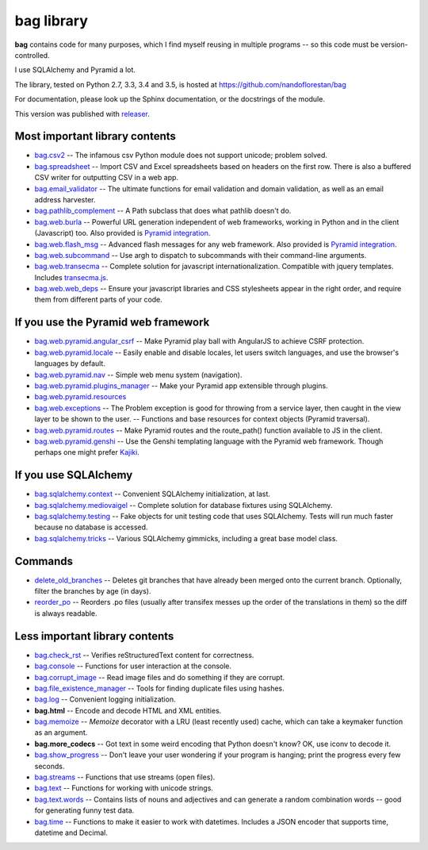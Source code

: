 ===========
bag library
===========

**bag** contains code for many purposes, which I find myself reusing in
multiple programs -- so this code must be version-controlled.

I use SQLAlchemy and Pyramid a lot.

The library, tested on Python 2.7, 3.3, 3.4 and 3.5, is hosted at
https://github.com/nandoflorestan/bag

For documentation, please look up the Sphinx documentation, or
the docstrings of the module.

This version was published with
`releaser <https://pypi.python.org/pypi/releaser>`_.


Most important library contents
===============================

- `bag.csv2 <https://github.com/nandoflorestan/bag/blob/master/bag/csv2.py>`_
  -- The infamous csv Python module does not support unicode; problem solved.
- `bag.spreadsheet <https://github.com/nandoflorestan/bag/blob/master/bag/spreadsheet>`_
  -- Import CSV and Excel spreadsheets based on headers on the first row.
  There is also a buffered CSV writer for outputting CSV in a web app.
- `bag.email_validator <https://github.com/nandoflorestan/bag/blob/master/bag/email_validator.py>`_
  -- The ultimate functions for email validation and
  domain validation, as well as an email address harvester.
- `bag.pathlib_complement <https://github.com/nandoflorestan/bag/blob/master/bag/pathlib_complement.py>`_
  -- A Path subclass that does what pathlib doesn't do.
- `bag.web.burla <https://github.com/nandoflorestan/bag/blob/master/bag/web/burla.py>`_ -- Powerful URL generation independent of web frameworks, working in Python and in the client (Javascript) too. Also provided is `Pyramid integration <https://github.com/nandoflorestan/bag/blob/master/bag/web/pyramid/burla.py>`_.
- `bag.web.flash_msg <https://github.com/nandoflorestan/bag/blob/master/bag/web/flash_msg.py>`_
  -- Advanced flash messages for any web framework. Also provided is `Pyramid integration <https://github.com/nandoflorestan/bag/blob/master/bag/web/pyramid/flash_msg.py>`_.
- `bag.web.subcommand <https://github.com/nandoflorestan/bag/blob/master/bag/subcommand.py>`_
  -- Use argh to dispatch to subcommands with their command-line arguments.
- `bag.web.transecma <https://github.com/nandoflorestan/bag/blob/master/bag/web/transecma.py>`_
  -- Complete solution for javascript internationalization. Compatible with
  jquery templates. Includes
  `transecma.js <https://github.com/nandoflorestan/bag/blob/master/bag/web/transecma.js>`_.
- `bag.web.web_deps <https://github.com/nandoflorestan/bag/blob/master/bag/web/web_deps.py>`_
  -- Ensure your javascript libraries and CSS stylesheets appear in the right
  order, and require them from different parts of your code.


If you use the Pyramid web framework
====================================

- `bag.web.pyramid.angular_csrf <https://github.com/nandoflorestan/bag/blob/master/bag/web/pyramid/angular_csrf.py>`_
  -- Make Pyramid play ball with AngularJS to achieve CSRF protection.
- `bag.web.pyramid.locale <https://github.com/nandoflorestan/bag/blob/master/bag/web/pyramid/locale.py>`_
  -- Easily enable and disable locales, let users switch languages,
  and use the browser's languages by default.
- `bag.web.pyramid.nav <https://github.com/nandoflorestan/bag/blob/master/bag/web/pyramid/nav.py>`_
  -- Simple web menu system (navigation).
- `bag.web.pyramid.plugins_manager <https://github.com/nandoflorestan/bag/blob/master/bag/web/pyramid/plugins_manager.py>`_
  -- Make your Pyramid app extensible through plugins.
- `bag.web.pyramid.resources <https://github.com/nandoflorestan/bag/blob/master/bag/web/pyramid/resources.py>`_
- `bag.web.exceptions <https://github.com/nandoflorestan/bag/blob/master/bag/web/exceptions.py>`_
  -- The Problem exception is good for throwing from a service layer, then
  caught in the view layer to be shown to the user.
  -- Functions and base resources for context objects (Pyramid traversal).
- `bag.web.pyramid.routes <https://github.com/nandoflorestan/bag/blob/master/bag/web/pyramid/routes.py>`_
  -- Make Pyramid routes and the route_path() function available to JS in the client.
- `bag.web.pyramid.genshi <https://github.com/nandoflorestan/bag/blob/master/bag/web/pyramid/genshi.py>`_
  -- Use the Genshi templating language with the Pyramid web framework.
  Though perhaps one might prefer
  `Kajiki <https://pypi.python.org/pypi/Kajiki>`_.


If you use SQLAlchemy
=====================

- `bag.sqlalchemy.context <https://github.com/nandoflorestan/bag/blob/master/bag/sqlalchemy/context.py>`_
  -- Convenient SQLAlchemy initialization, at last.
- `bag.sqlalchemy.mediovaigel <https://github.com/nandoflorestan/bag/blob/master/bag/sqlalchemy/mediovaigel.py>`_ -- Complete solution for database fixtures using SQLAlchemy.
- `bag.sqlalchemy.testing <https://github.com/nandoflorestan/bag/blob/master/bag/sqlalchemy/testing.py>`_
  -- Fake objects for unit testing code that uses SQLAlchemy. Tests will run
  much faster because no database is accessed.
- `bag.sqlalchemy.tricks <https://github.com/nandoflorestan/bag/blob/master/bag/sqlalchemy/tricks.py>`_
  -- Various SQLAlchemy gimmicks, including a great base model class.


Commands
========

- `delete_old_branches <https://github.com/nandoflorestan/bag/blob/master/bag/git/delete_old_branches.py>`_
  -- Deletes git branches that have already been merged onto the current branch.
  Optionally, filter the branches by age (in days).
- `reorder_po <https://github.com/nandoflorestan/bag/blob/master/bag/reorder_po.py>`_
  -- Reorders .po files (usually after transifex messes up the order of the
  translations in them) so the diff is always readable.


Less important library contents
===============================

- `bag.check_rst <https://github.com/nandoflorestan/bag/blob/master/bag/check_rst.py>`_
  -- Verifies reStructuredText content for correctness.
- `bag.console <https://github.com/nandoflorestan/bag/blob/master/bag/console.py>`_
  -- Functions for user interaction at the console.
- `bag.corrupt_image <https://github.com/nandoflorestan/bag/blob/master/bag/corrupt_image.py>`_
  -- Read image files and do something if they are corrupt.
- `bag.file_existence_manager <https://github.com/nandoflorestan/bag/blob/master/bag/file_existence_manager.py>`_
  -- Tools for finding duplicate files using hashes.
- `bag.log <https://github.com/nandoflorestan/bag/blob/master/bag/log.py>`_
  -- Convenient logging initialization.
- **bag.html** -- Encode and decode HTML and XML entities.
- `bag.memoize <https://github.com/nandoflorestan/bag/blob/master/bag/memoize.py>`_
  -- *Memoize* decorator with a LRU (least recently used)
  cache, which can take a keymaker function as an argument.
- **bag.more_codecs** -- Got text in some weird encoding that
  Python doesn't know? OK, use iconv to decode it.
- `bag.show_progress <https://github.com/nandoflorestan/bag/blob/master/bag/show_progress.py>`_
  -- Don't leave your user wondering if your program is hanging;
  print the progress every few seconds.
- `bag.streams <https://github.com/nandoflorestan/bag/blob/master/bag/streams.py>`_
  -- Functions that use streams (open files).
- `bag.text <https://github.com/nandoflorestan/bag/blob/master/bag/text/__init__.py>`_
  -- Functions for working with unicode strings.
- `bag.text.words <https://github.com/nandoflorestan/bag/blob/master/bag/text/words.py>`_
  -- Contains lists of nouns and adjectives and can generate a random combination words
  -- good for generating funny test data.
- `bag.time <https://github.com/nandoflorestan/bag/blob/master/bag/time.py>`_
  -- Functions to make it easier to work with datetimes.
  Includes a JSON encoder that supports time, datetime and Decimal.
